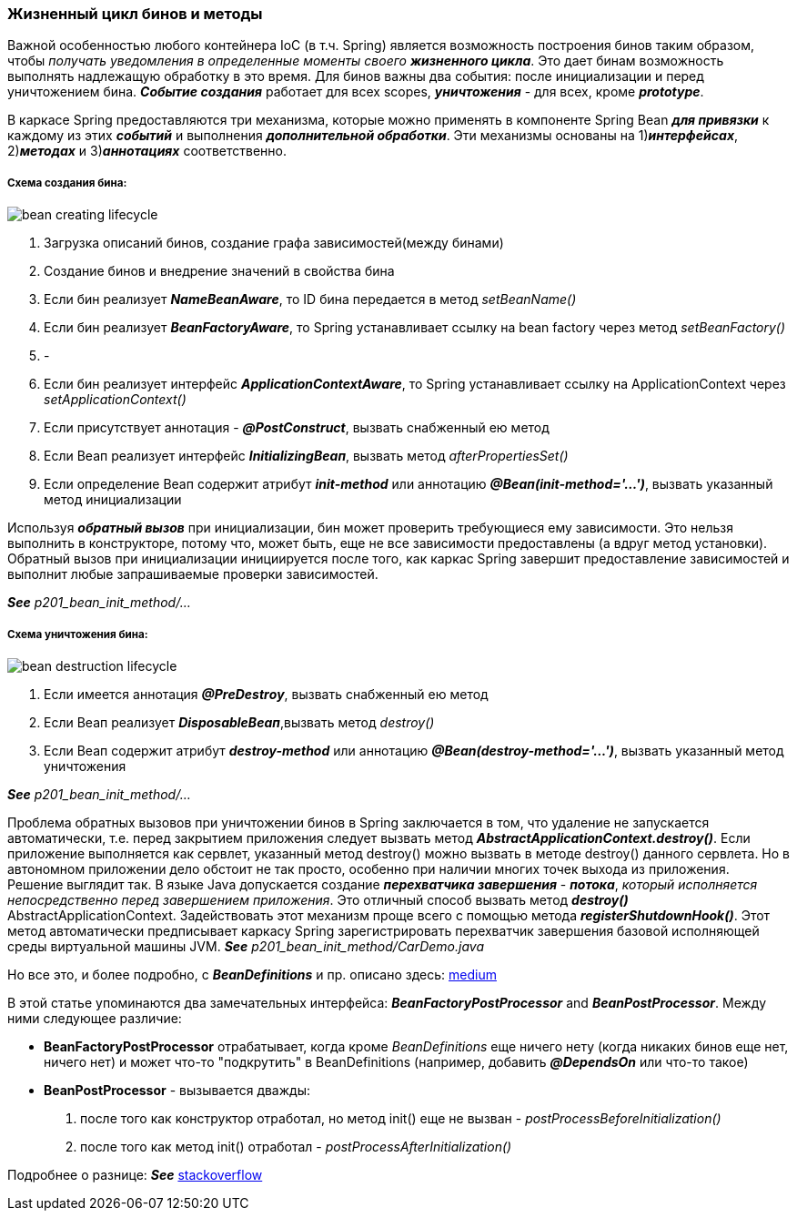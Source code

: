 === Жизненный цикл бинов и методы

Важной особенностью любого контейнера IoC (в т.ч. Spring) является возможность построения бинов таким образом, чтобы _получать уведомления в определенные моменты своего **жизненного цикла**_. Это дает бинам возможность выполнять надлежащую обработку в это время. Для бинов важны два события: после инициализации и перед уничтожением бина. *_Событие создания_* работает для всех scopes, *_уничтожения_* - для всех, кроме *_prototype_*.

В каркасе Spring предоставляются три механизма, которые можно применять в компоненте Spring Bean *_для привязки_* к каждому из этих *_событий_* и выполнения *_дополнительной обработки_*. Эти механизмы основаны на 1)*_интерфейсах_*, 2)*_методах_* и 3)*_аннотациях_* соответственно.

===== Схема создания бина:

image::img/bean_creating_lifecycle.png[]

1. Загрузка описаний бинов, создание графа зависимостей(между бинами)
2. Создание бинов и внедрение значений в свойства бина
3. Если бин реализует *_NameBeanAware_*, то ID бина передается в метод _setBeanName()_
4. Если бин реализует *_BeanFactoryAware_*, то Spring устанавливает ссылку на bean factory через метод _setBeanFactory()_
5. -
6. Если бин реализует интерфейс *_ApplicationContextAware_*, то Spring устанавливает ссылку на ApplicationContext через _setApplicationContext()_
7. Если присутствует аннотация - *_@PostConstruct_*, вызвать снабженный ею метод
8. Если Веап реализует интерфейс *_InitializingВеап_*, вызвать метод _afterPropertiesSet()_
9. Если определение Веап содержит атрибут *_init-method_* или аннотацию *_@Веап(init-method='...')_*, вызвать указанный метод инициализации

Используя *_обратный вызов_* при инициализации, бин может проверить требующиеся ему зависимости. Это нельзя выполнить в конструкторе, потому что, может быть, еще не все зависимости предоставлены (а вдруг метод установки). Обратный вызов при инициализации инициируется после того, как каркас Spring завершит предоставление зависимостей и выполнит любые запрашиваемые проверки зависимостей.

*_See_* _p201_bean_init_method/..._

===== Схема уничтожения бина:

image::img/bean_destruction_lifecycle.png[]

1. Если имеется аннотация *_@РrеDеstrоу_*, вызвать снабженный ею метод
2. Если Веап реализует *_DisposableВеап_*,вызвать метод _destroy()_
3. Если Веап содержит атрибут *_destroy-method_* или аннотацию *_@Вean(destroy-method='...')_*, вызвать указанный метод уничтожения

*_See_* _p201_bean_init_method/..._

Проблема обратных вызовов при уничтожении бинов в Spring заключается в том, что удаление не запускается автоматически, т.е. перед закрытием приложения следует вызвать метод *_AbstractApplicationContext.destroy()_*. Если приложение выполняется как сервлет, указанный метод destroy() можно вызвать в методе destroy() данного сервлета. Но в автономном приложении дело обстоит не так просто, особенно при наличии многих точек выхода из приложения. +
Решение выглядит так. В языке Java допускается создание *_перехватчика завершения_* - *_потока_*, _который исполняется непосредственно перед завершением приложения_. Это отличный способ вызвать метод *_destroy()_* AbstractApplicationContext. Задействовать этот механизм проще всего с помощью метода *_registerShutdownHook()_*. Этот метод автоматически предписывает каркасу Spring зарегистрировать перехватчик завершения базовой исполняющей среды виртуальной машины JVM. *_See_* _p201_bean_init_method/CarDemo.java_

Но все это, и более подробно, с *_BeanDefinitions_* и пр. описано здесь: link:https://medium.com/@kirill.sereda/spring-%D0%BF%D0%BE%D0%B4-%D0%BA%D0%B0%D0%BF%D0%BE%D1%82%D0%BE%D0%BC-9d92f2bf1a04[medium]

В этой статье упоминаются два замечательных интерфейса: *_BeanFactoryPostProcessor_* and *_BeanPostProcessor_*. Между ними следующее различие:

-  *BeanFactoryPostProcessor* отрабатывает, когда кроме _BeanDefinitions_ еще ничего нету (когда никаких бинов еще нет, ничего нет) и может что-то "подкрутить" в BeanDefinitions (например, добавить *_@DependsOn_* или что-то такое)
- *BeanPostProcessor* - вызывается дважды:
  1. после того как конструктор отработал, но метод init() еще не вызван - _postProcessBeforeInitialization()_
  2. после того как метод init() отработал - _postProcessAfterInitialization()_

Подробнее о разнице: *_See_* link:https://stackoverflow.com/a/30456202[stackoverflow]
